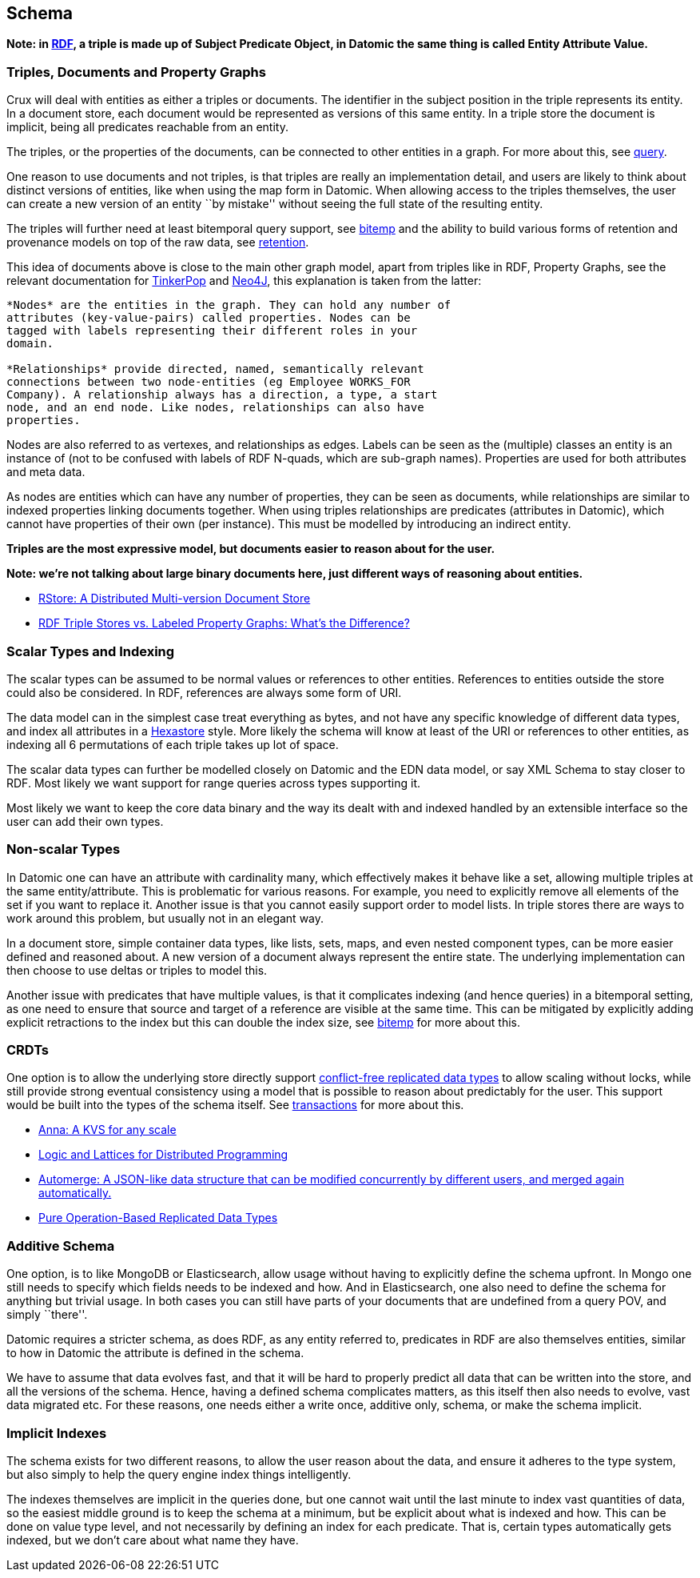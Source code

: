 == Schema

*Note: in
https://en.wikipedia.org/wiki/Resource_Description_Framework[RDF], a
triple is made up of Subject Predicate Object, in Datomic the same thing
is called Entity Attribute Value.*

=== Triples, Documents and Property Graphs

Crux will deal with entities as either a triples or documents. The
identifier in the subject position in the triple represents its entity.
In a document store, each document would be represented as versions of
this same entity. In a triple store the document is implicit, being all
predicates reachable from an entity.

The triples, or the properties of the documents, can be connected to
other entities in a graph. For more about this, see
link:query.md[query].

One reason to use documents and not triples, is that triples are really
an implementation detail, and users are likely to think about distinct
versions of entities, like when using the map form in Datomic. When
allowing access to the triples themselves, the user can create a new
version of an entity ``by mistake'' without seeing the full state of the
resulting entity.

The triples will further need at least bitemporal query support, see
link:bitemp.md[bitemp] and the ability to build various forms of
retention and provenance models on top of the raw data, see
link:retention.md[retention].

This idea of documents above is close to the main other graph model,
apart from triples like in RDF, Property Graphs, see the relevant
documentation for
http://tinkerpop.apache.org/docs/current/reference/#intro[TinkerPop] and
https://neo4j.com/developer/graph-database/#property-graph[Neo4J], this
explanation is taken from the latter:

....
*Nodes* are the entities in the graph. They can hold any number of
attributes (key-value-pairs) called properties. Nodes can be
tagged with labels representing their different roles in your
domain.

*Relationships* provide directed, named, semantically relevant
connections between two node-entities (eg Employee WORKS_FOR
Company). A relationship always has a direction, a type, a start
node, and an end node. Like nodes, relationships can also have
properties.
....

Nodes are also referred to as vertexes, and relationships as edges.
Labels can be seen as the (multiple) classes an entity is an instance of
(not to be confused with labels of RDF N-quads, which are sub-graph
names). Properties are used for both attributes and meta data.

As nodes are entities which can have any number of properties, they can
be seen as documents, while relationships are similar to indexed
properties linking documents together. When using triples relationships
are predicates (attributes in Datomic), which cannot have properties of
their own (per instance). This must be modelled by introducing an
indirect entity.

*Triples are the most expressive model, but documents easier to reason
about for the user.*

*Note: we’re not talking about large binary documents here, just
different ways of reasoning about entities.*

* https://arxiv.org/abs/1802.07693[RStore: A Distributed Multi-version
Document Store]
* https://neo4j.com/blog/rdf-triple-store-vs-labeled-property-graph-difference/[RDF
Triple Stores vs. Labeled Property Graphs: What’s the Difference?]

=== Scalar Types and Indexing

The scalar types can be assumed to be normal values or references to
other entities. References to entities outside the store could also be
considered. In RDF, references are always some form of URI.

The data model can in the simplest case treat everything as bytes, and
not have any specific knowledge of different data types, and index all
attributes in a
https://redis.io/topics/indexes#representing-and-querying-graphs-using-an-hexastore[Hexastore]
style. More likely the schema will know at least of the URI or
references to other entities, as indexing all 6 permutations of each
triple takes up lot of space.

The scalar data types can further be modelled closely on Datomic and the
EDN data model, or say XML Schema to stay closer to RDF. Most likely we
want support for range queries across types supporting it.

Most likely we want to keep the core data binary and the way its dealt
with and indexed handled by an extensible interface so the user can add
their own types.

=== Non-scalar Types

In Datomic one can have an attribute with cardinality many, which
effectively makes it behave like a set, allowing multiple triples at the
same entity/attribute. This is problematic for various reasons. For
example, you need to explicitly remove all elements of the set if you
want to replace it. Another issue is that you cannot easily support
order to model lists. In triple stores there are ways to work around
this problem, but usually not in an elegant way.

In a document store, simple container data types, like lists, sets,
maps, and even nested component types, can be more easier defined and
reasoned about. A new version of a document always represent the entire
state. The underlying implementation can then choose to use deltas or
triples to model this.

Another issue with predicates that have multiple values, is that it
complicates indexing (and hence queries) in a bitemporal setting, as one
need to ensure that source and target of a reference are visible at the
same time. This can be mitigated by explicitly adding explicit
retractions to the index but this can double the index size, see
link:bitemp.md[bitemp] for more about this.

=== CRDTs

One option is to allow the underlying store directly support
https://en.wikipedia.org/wiki/Conflict-free_replicated_data_type[conflict-free
replicated data types] to allow scaling without locks, while still
provide strong eventual consistency using a model that is possible to
reason about predictably for the user. This support would be built into
the types of the schema itself. See link:transactions.md[transactions]
for more about this.

* https://blog.acolyer.org/2018/03/27/anna-a-kvs-for-any-scale/[Anna: A
KVS for any scale]
* http://db.cs.berkeley.edu/papers/socc12-blooml.pdf[Logic and Lattices
for Distributed Programming]
* https://github.com/automerge/automerge[Automerge: A JSON-like data
structure that can be modified concurrently by different users, and
merged again automatically.]
* https://arxiv.org/abs/1710.04469[Pure Operation-Based Replicated Data
Types]

=== Additive Schema

One option, is to like MongoDB or Elasticsearch, allow usage without
having to explicitly define the schema upfront. In Mongo one still needs
to specify which fields needs to be indexed and how. And in
Elasticsearch, one also need to define the schema for anything but
trivial usage. In both cases you can still have parts of your documents
that are undefined from a query POV, and simply ``there''.

Datomic requires a stricter schema, as does RDF, as any entity referred
to, predicates in RDF are also themselves entities, similar to how in
Datomic the attribute is defined in the schema.

We have to assume that data evolves fast, and that it will be hard to
properly predict all data that can be written into the store, and all
the versions of the schema. Hence, having a defined schema complicates
matters, as this itself then also needs to evolve, vast data migrated
etc. For these reasons, one needs either a write once, additive only,
schema, or make the schema implicit.

=== Implicit Indexes

The schema exists for two different reasons, to allow the user reason
about the data, and ensure it adheres to the type system, but also
simply to help the query engine index things intelligently.

The indexes themselves are implicit in the queries done, but one cannot
wait until the last minute to index vast quantities of data, so the
easiest middle ground is to keep the schema at a minimum, but be
explicit about what is indexed and how. This can be done on value type
level, and not necessarily by defining an index for each predicate. That
is, certain types automatically gets indexed, but we don’t care about
what name they have.
